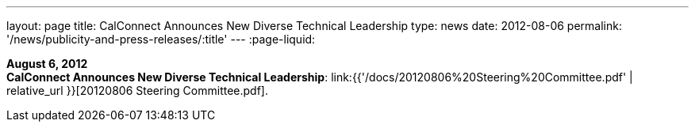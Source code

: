 ---
layout: page
title:  CalConnect Announces New Diverse Technical Leadership
type: news
date: 2012-08-06
permalink: '/news/publicity-and-press-releases/:title'
---
:page-liquid:

*August 6, 2012* +
*CalConnect Announces New Diverse Technical Leadership*:
link:{{'/docs/20120806%20Steering%20Committee.pdf' | relative_url }}[20120806
Steering Committee.pdf].
